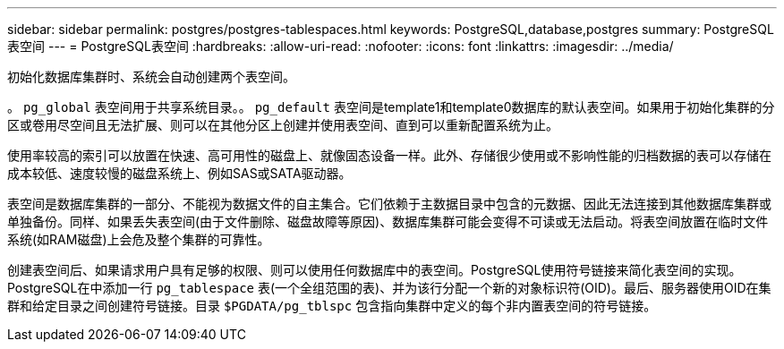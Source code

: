 ---
sidebar: sidebar 
permalink: postgres/postgres-tablespaces.html 
keywords: PostgreSQL,database,postgres 
summary: PostgreSQL表空间 
---
= PostgreSQL表空间
:hardbreaks:
:allow-uri-read: 
:nofooter: 
:icons: font
:linkattrs: 
:imagesdir: ../media/


[role="lead"]
初始化数据库集群时、系统会自动创建两个表空间。

。 `pg_global` 表空间用于共享系统目录。。 `pg_default` 表空间是template1和template0数据库的默认表空间。如果用于初始化集群的分区或卷用尽空间且无法扩展、则可以在其他分区上创建并使用表空间、直到可以重新配置系统为止。

使用率较高的索引可以放置在快速、高可用性的磁盘上、就像固态设备一样。此外、存储很少使用或不影响性能的归档数据的表可以存储在成本较低、速度较慢的磁盘系统上、例如SAS或SATA驱动器。

表空间是数据库集群的一部分、不能视为数据文件的自主集合。它们依赖于主数据目录中包含的元数据、因此无法连接到其他数据库集群或单独备份。同样、如果丢失表空间(由于文件删除、磁盘故障等原因)、数据库集群可能会变得不可读或无法启动。将表空间放置在临时文件系统(如RAM磁盘)上会危及整个集群的可靠性。

创建表空间后、如果请求用户具有足够的权限、则可以使用任何数据库中的表空间。PostgreSQL使用符号链接来简化表空间的实现。PostgreSQL在中添加一行 `pg_tablespace` 表(一个全组范围的表)、并为该行分配一个新的对象标识符(OID)。最后、服务器使用OID在集群和给定目录之间创建符号链接。目录 `$PGDATA/pg_tblspc` 包含指向集群中定义的每个非内置表空间的符号链接。
